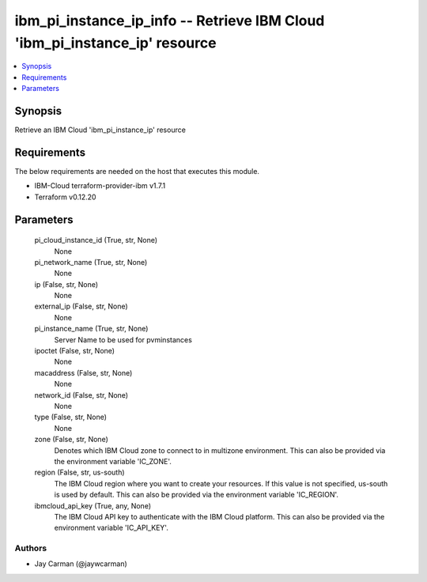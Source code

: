 
ibm_pi_instance_ip_info -- Retrieve IBM Cloud 'ibm_pi_instance_ip' resource
===========================================================================

.. contents::
   :local:
   :depth: 1


Synopsis
--------

Retrieve an IBM Cloud 'ibm_pi_instance_ip' resource



Requirements
------------
The below requirements are needed on the host that executes this module.

- IBM-Cloud terraform-provider-ibm v1.7.1
- Terraform v0.12.20



Parameters
----------

  pi_cloud_instance_id (True, str, None)
    None


  pi_network_name (True, str, None)
    None


  ip (False, str, None)
    None


  external_ip (False, str, None)
    None


  pi_instance_name (True, str, None)
    Server Name to be used for pvminstances


  ipoctet (False, str, None)
    None


  macaddress (False, str, None)
    None


  network_id (False, str, None)
    None


  type (False, str, None)
    None


  zone (False, str, None)
    Denotes which IBM Cloud zone to connect to in multizone environment. This can also be provided via the environment variable 'IC_ZONE'.


  region (False, str, us-south)
    The IBM Cloud region where you want to create your resources. If this value is not specified, us-south is used by default. This can also be provided via the environment variable 'IC_REGION'.


  ibmcloud_api_key (True, any, None)
    The IBM Cloud API key to authenticate with the IBM Cloud platform. This can also be provided via the environment variable 'IC_API_KEY'.













Authors
~~~~~~~

- Jay Carman (@jaywcarman)

